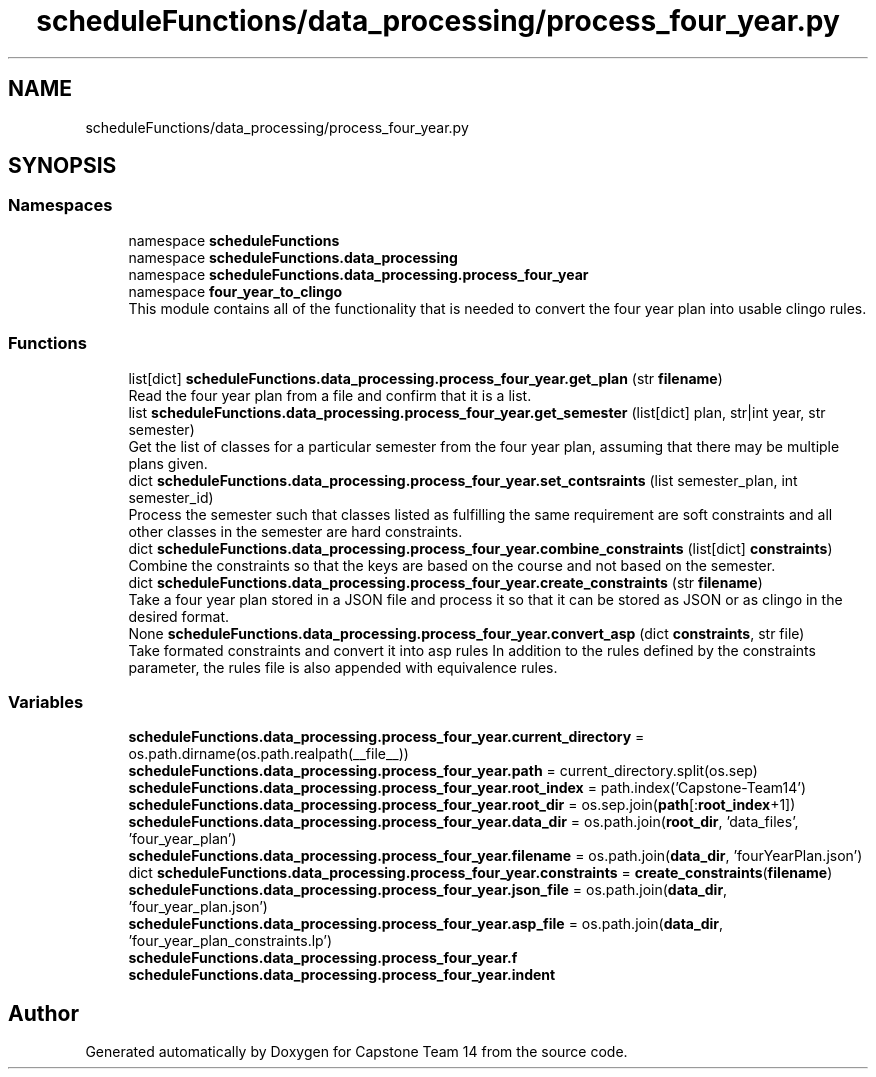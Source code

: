 .TH "scheduleFunctions/data_processing/process_four_year.py" 3 "Version 0.5" "Capstone Team 14" \" -*- nroff -*-
.ad l
.nh
.SH NAME
scheduleFunctions/data_processing/process_four_year.py
.SH SYNOPSIS
.br
.PP
.SS "Namespaces"

.in +1c
.ti -1c
.RI "namespace \fBscheduleFunctions\fP"
.br
.ti -1c
.RI "namespace \fBscheduleFunctions\&.data_processing\fP"
.br
.ti -1c
.RI "namespace \fBscheduleFunctions\&.data_processing\&.process_four_year\fP"
.br
.ti -1c
.RI "namespace \fBfour_year_to_clingo\fP"
.br
.RI "This module contains all of the functionality that is needed to convert the four year plan into usable clingo rules\&. "
.in -1c
.SS "Functions"

.in +1c
.ti -1c
.RI "list[dict] \fBscheduleFunctions\&.data_processing\&.process_four_year\&.get_plan\fP (str \fBfilename\fP)"
.br
.RI "Read the four year plan from a file and confirm that it is a list\&. "
.ti -1c
.RI "list \fBscheduleFunctions\&.data_processing\&.process_four_year\&.get_semester\fP (list[dict] plan, str|int year, str semester)"
.br
.RI "Get the list of classes for a particular semester from the four year plan, assuming that there may be multiple plans given\&. "
.ti -1c
.RI "dict \fBscheduleFunctions\&.data_processing\&.process_four_year\&.set_contsraints\fP (list semester_plan, int semester_id)"
.br
.RI "Process the semester such that classes listed as fulfilling the same requirement are soft constraints and all other classes in the semester are hard constraints\&. "
.ti -1c
.RI "dict \fBscheduleFunctions\&.data_processing\&.process_four_year\&.combine_constraints\fP (list[dict] \fBconstraints\fP)"
.br
.RI "Combine the constraints so that the keys are based on the course and not based on the semester\&. "
.ti -1c
.RI "dict \fBscheduleFunctions\&.data_processing\&.process_four_year\&.create_constraints\fP (str \fBfilename\fP)"
.br
.RI "Take a four year plan stored in a JSON file and process it so that it can be stored as JSON or as clingo in the desired format\&. "
.ti -1c
.RI "None \fBscheduleFunctions\&.data_processing\&.process_four_year\&.convert_asp\fP (dict \fBconstraints\fP, str file)"
.br
.RI "Take formated constraints and convert it into asp rules In addition to the rules defined by the constraints parameter, the rules file is also appended with equivalence rules\&. "
.in -1c
.SS "Variables"

.in +1c
.ti -1c
.RI "\fBscheduleFunctions\&.data_processing\&.process_four_year\&.current_directory\fP = os\&.path\&.dirname(os\&.path\&.realpath(__file__))"
.br
.ti -1c
.RI "\fBscheduleFunctions\&.data_processing\&.process_four_year\&.path\fP = current_directory\&.split(os\&.sep)"
.br
.ti -1c
.RI "\fBscheduleFunctions\&.data_processing\&.process_four_year\&.root_index\fP = path\&.index('Capstone\-Team14')"
.br
.ti -1c
.RI "\fBscheduleFunctions\&.data_processing\&.process_four_year\&.root_dir\fP = os\&.sep\&.join(\fBpath\fP[:\fBroot_index\fP+1])"
.br
.ti -1c
.RI "\fBscheduleFunctions\&.data_processing\&.process_four_year\&.data_dir\fP = os\&.path\&.join(\fBroot_dir\fP, 'data_files', 'four_year_plan')"
.br
.ti -1c
.RI "\fBscheduleFunctions\&.data_processing\&.process_four_year\&.filename\fP = os\&.path\&.join(\fBdata_dir\fP, 'fourYearPlan\&.json')"
.br
.ti -1c
.RI "dict \fBscheduleFunctions\&.data_processing\&.process_four_year\&.constraints\fP = \fBcreate_constraints\fP(\fBfilename\fP)"
.br
.ti -1c
.RI "\fBscheduleFunctions\&.data_processing\&.process_four_year\&.json_file\fP = os\&.path\&.join(\fBdata_dir\fP, 'four_year_plan\&.json')"
.br
.ti -1c
.RI "\fBscheduleFunctions\&.data_processing\&.process_four_year\&.asp_file\fP = os\&.path\&.join(\fBdata_dir\fP, 'four_year_plan_constraints\&.lp')"
.br
.ti -1c
.RI "\fBscheduleFunctions\&.data_processing\&.process_four_year\&.f\fP"
.br
.ti -1c
.RI "\fBscheduleFunctions\&.data_processing\&.process_four_year\&.indent\fP"
.br
.in -1c
.SH "Author"
.PP 
Generated automatically by Doxygen for Capstone Team 14 from the source code\&.
